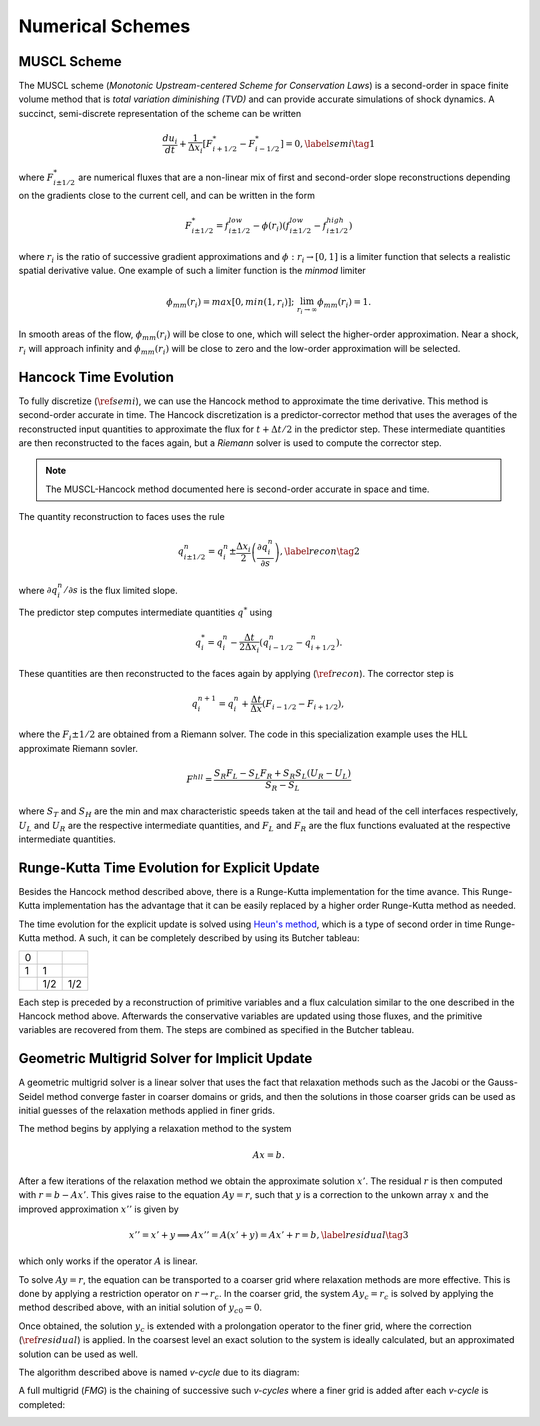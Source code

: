 .. |br| raw:: html

   <br />

.. _hard_method:

Numerical Schemes
*****************

MUSCL Scheme
~~~~~~~~~~~~

The MUSCL scheme (*Monotonic Upstream-centered Scheme for Conservation
Laws*) is a second-order in space finite volume method that is *total
variation diminishing (TVD)* and can provide accurate simulations of
shock dynamics. A succinct, semi-discrete representation of the scheme
can be written

.. math::

   \frac{du_i}{dt} + \frac{1}{\Delta x_i}
   \left[
     F^{*}_{i+1/2} - F^{*}_{i-1/2}
   \right] = 0,\label{semi}\tag{1}

where :math:`F^{*}_{i\pm 1/2}` are numerical fluxes that are a
non-linear mix of first and second-order slope reconstructions depending
on the gradients close to the current cell, and can be written in the
form

.. math::

   F^{*}_{i\pm 1/2} = f^{low}_{i\pm 1/2} -
   \phi(r_i)
   \left(
     f^{low}_{i\pm 1/2} - f^{high}_{i\pm 1/2}
   \right)

where :math:`r_i` is the ratio of successive gradient approximations and
:math:`\phi: r_i \rightarrow [0,1]` is a limiter function that selects a
realistic spatial derivative value. One example of such a limiter
function is the *minmod* limiter

.. math::

   \phi_{mm}(r_i) = max[0, min(1,r_i)];
   \;\;\lim_{r_i \rightarrow \infty}\phi_{mm}(r_i) = 1.

In smooth areas of the flow, :math:`\phi_{mm}(r_i)` will be close to
one, which will select the higher-order approximation. Near a shock,
:math:`r_i` will approach infinity and :math:`\phi_{mm}(r_i)` will be
close to zero and the low-order approximation will be selected.

Hancock Time Evolution
~~~~~~~~~~~~~~~~~~~~~~

To fully discretize (:math:`\ref{semi}`), we can use the Hancock method
to approximate the time derivative. This method is second-order accurate
in time. The Hancock discretization is a predictor-corrector method that
uses the averages of the reconstructed input quantities to approximate
the flux for :math:`t+\Delta t/2` in the predictor step. These
intermediate quantities are then reconstructed to the faces again, but a
*Riemann* solver is used to compute the corrector step.

.. note::

   The MUSCL-Hancock method documented here is second-order accurate in
   space and time.

The quantity reconstruction to faces uses the rule

.. math::

   q^n_{i\pm 1/2} = q^n_i \pm
     \frac{\Delta x_i}{2}
     \left(\frac{\partial q^n_i}{\partial s}\right),\label{recon}\tag{2}

where :math:`\partial q^n_i/\partial s` is the flux limited slope.

The predictor step computes intermediate quantities :math:`q^{*}` using

.. math::

   q^{*}_i = q^n_i - \frac{\Delta t}{2\Delta x_i}
   \left(q^n_{i-1/2} - q^n_{i+1/2}\right).

These quantities are then reconstructed to the faces again by applying
(:math:`\ref{recon}`). The corrector step is

.. math::

   q^{n+1}_i = q^n_i + \frac{\Delta t}{\Delta x}
   \left( F_{i-1/2} - F_{i+1/2} \right),

where the :math:`F_i\pm1/2` are obtained from a Riemann solver. The code
in this specialization example uses the HLL approximate Riemann sovler.

.. math::

   F^{hll} =
   \frac
   {S_R F_L - S_L F_R + S_R S_L\left(U_R - U_L\right)}
   {S_R - S_L}

where :math:`S_T` and :math:`S_H` are the min and max characteristic
speeds taken at the tail and head of the cell interfaces respectively,
:math:`U_L` and :math:`U_R` are the respective intermediate quantities,
and :math:`F_L` and :math:`F_R` are the flux functions evaluated at the
respective intermediate quantities.

Runge-Kutta Time Evolution for Explicit Update
~~~~~~~~~~~~~~~~~~~~~~~~~~~~~~~~~~~~~~~~~~~~~~~

Besides the Hancock method described above, there is a Runge-Kutta
implementation for the time avance. This Runge-Kutta implementation has
the advantage that it can be easily replaced by a higher order
Runge-Kutta method as needed.

The time evolution for the explicit update is solved using `Heun's
method <https://en.wikipedia.org/wiki/Heun%27s_method>`__, which is a
type of second order in time Runge-Kutta method. A such, it can be
completely described by using its Butcher tableau:

+-----+-----+-----+
| 0   |     |     |
+-----+-----+-----+
| 1   | 1   |     |
+-----+-----+-----+
|     | 1/2 | 1/2 |
+-----+-----+-----+

Each step is preceded by a reconstruction of primitive variables and a
flux calculation similar to the one described in the Hancock method
above. Afterwards the conservative variables are updated using those
fluxes, and the primitive variables are recovered from them. The steps
are combined as specified in the Butcher tableau.

Geometric Multigrid Solver for Implicit Update
~~~~~~~~~~~~~~~~~~~~~~~~~~~~~~~~~~~~~~~~~~~~~~~

A geometric multigrid solver is a linear solver that uses the fact that
relaxation methods such as the Jacobi or the Gauss-Seidel method
converge faster in coarser domains or grids, and then the solutions in
those coarser grids can be used as initial guesses of the relaxation
methods applied in finer grids.

The method begins by applying a relaxation method to the system

.. math::

  Ax = b.

After a few iterations of the relaxation method we obtain the
approximate solution :math:`x'`. The residual :math:`r` is then computed
with :math:`r = b - Ax'`. This gives raise to the equation :math:`Ay =
r`, such that :math:`y` is a correction to the unkown array :math:`x`
and the improved approximation :math:`x''` is given by

.. math::

  x'' = x' + y \implies Ax'' = A(x' + y) = Ax' + r = b,\label{residual}\tag{3}

which only works if the operator :math:`A` is linear.

To solve :math:`Ay = r`, the equation can be transported to a coarser
grid where relaxation methods are more effective. This is done by
applying a restriction operator on :math:`r \rightarrow r_c`. In the
coarser grid, the system :math:`Ay_c = r_c` is solved by applying the
method described above, with an initial solution of :math:`y_{c0} = 0`.

Once obtained, the solution :math:`y_c` is extended with a prolongation
operator to the finer grid, where the correction
(:math:`\ref{residual}`) is applied. In the coarsest level an exact
solution to the system is ideally calculated, but an approximated
solution can be used as well.

The algorithm described above is named `v-cycle` due to its diagram:

.. image:: ../../../doc/v-cycle.svg

A full multigrid (`FMG`) is the chaining of successive such `v-cycles`
where a finer grid is added after each `v-cycle` is completed:

.. image:: ../../../doc/fmg.svg

.. vim: set tabstop=2 shiftwidth=2 expandtab fo=cqt tw=72 :
